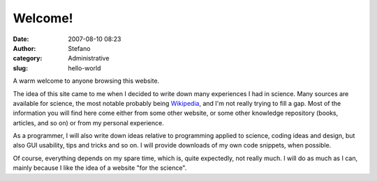 Welcome!
########
:date: 2007-08-10 08:23
:author: Stefano
:category: Administrative
:slug: hello-world

A warm welcome to anyone browsing this website.

The idea of this site came to me when I decided to write down many
experiences I had in science. Many sources are available for science,
the most notable probably being `Wikipedia <http://www.wikipedia.org>`_,
and I'm not really trying to fill a gap. Most of the information you
will find here come either from some other website, or some other
knowledge repository (books, articles, and so on) or from my personal
experience.

As a programmer, I will also write down ideas relative to programming
applied to science, coding ideas and design, but also GUI usability,
tips and tricks and so on. I will provide downloads of my own code
snippets, when possible.

Of course, everything depends on my spare time, which is, quite
expectedly, not really much. I will do as much as I can, mainly because
I like the idea of a website "for the science".
